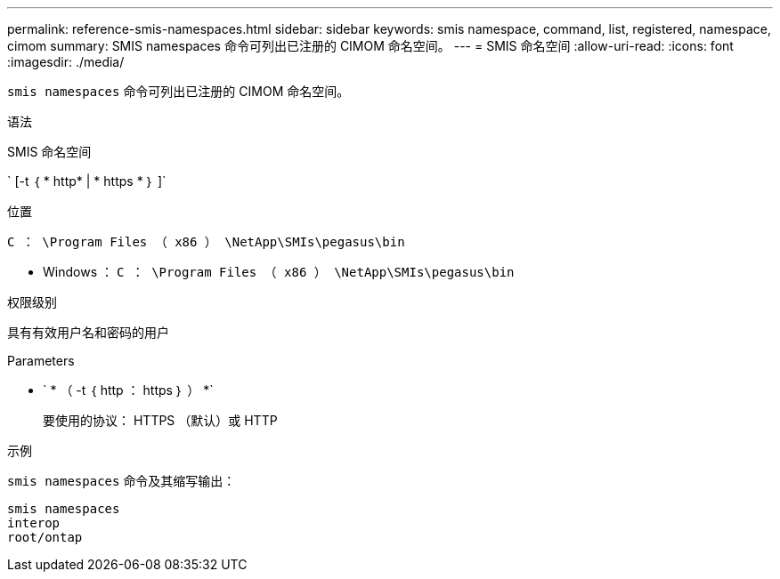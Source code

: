 ---
permalink: reference-smis-namespaces.html 
sidebar: sidebar 
keywords: smis namespace, command, list, registered, namespace, cimom 
summary: SMIS namespaces 命令可列出已注册的 CIMOM 命名空间。 
---
= SMIS 命名空间
:allow-uri-read: 
:icons: font
:imagesdir: ./media/


[role="lead"]
`smis namespaces` 命令可列出已注册的 CIMOM 命名空间。

.语法
SMIS 命名空间

` [-t ｛ * http* | * https * ｝ ]`

.位置
`C ： \Program Files （ x86 ） \NetApp\SMIs\pegasus\bin`

* Windows ： `C ： \Program Files （ x86 ） \NetApp\SMIs\pegasus\bin`


.权限级别
具有有效用户名和密码的用户

.Parameters
* ` * （ -t ｛ http ： https ｝ ） *`
+
要使用的协议： HTTPS （默认）或 HTTP



.示例
`smis namespaces` 命令及其缩写输出：

[listing]
----
smis namespaces
interop
root/ontap
----